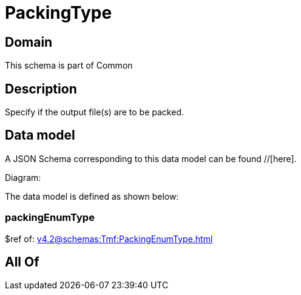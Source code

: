 = PackingType

[#domain]
== Domain

This schema is part of Common

[#description]
== Description
Specify if the output file(s) are to be packed.


[#data_model]
== Data model

A JSON Schema corresponding to this data model can be found //[here].

Diagram:


The data model is defined as shown below:


=== packingEnumType
$ref of: xref:v4.2@schemas:Tmf:PackingEnumType.adoc[]


[#all_of]
== All Of

